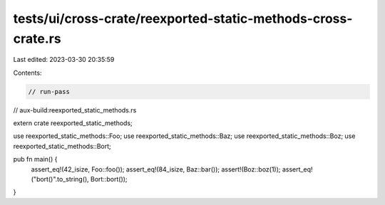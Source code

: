 tests/ui/cross-crate/reexported-static-methods-cross-crate.rs
=============================================================

Last edited: 2023-03-30 20:35:59

Contents:

.. code-block:: rs

    // run-pass
// aux-build:reexported_static_methods.rs

extern crate reexported_static_methods;

use reexported_static_methods::Foo;
use reexported_static_methods::Baz;
use reexported_static_methods::Boz;
use reexported_static_methods::Bort;

pub fn main() {
    assert_eq!(42_isize, Foo::foo());
    assert_eq!(84_isize, Baz::bar());
    assert!(Boz::boz(1));
    assert_eq!("bort()".to_string(), Bort::bort());
}


